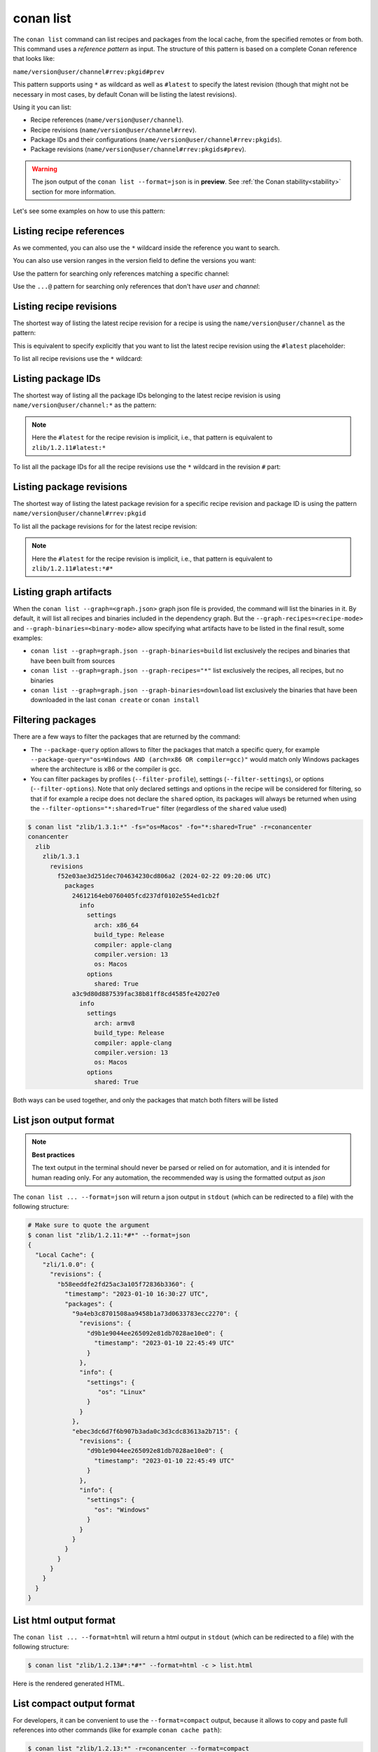 .. _reference_commands_list:

conan list
==========

.. autocommand::
    :command: conan list -h


The ``conan list`` command can list recipes and packages from the local cache, from the
specified remotes or from both. This command uses a *reference pattern* as input. The
structure of this pattern is based on a complete Conan reference that looks like:

``name/version@user/channel#rrev:pkgid#prev``

This pattern supports using ``*`` as wildcard as well as ``#latest`` to specify the latest revision
(though that might not be necessary in most cases, by default Conan will be listing the latest revisions).

Using it you can list:

* Recipe references (``name/version@user/channel``).
* Recipe revisions (``name/version@user/channel#rrev``).
* Package IDs and their configurations (``name/version@user/channel#rrev:pkgids``).
* Package revisions (``name/version@user/channel#rrev:pkgids#prev``).

.. warning::

  The json output of the ``conan list --format=json`` is in **preview**.
  See :ref:`the Conan stability<stability>` section for more information.


Let's see some examples on how to use this pattern:

Listing recipe references
-------------------------

.. code-block:: text
  :caption: *list all references on local cache*

    # Make sure to quote the argument
    $ conan list "*"
    Local Cache
      hello
        hello/2.26.1@mycompany/testing
        hello/2.20.2@mycompany/testing
        hello/1.0.4@mycompany/testing
        hello/2.3.2@mycompany/stable
        hello/1.0.4@mycompany/stable
      string-view-lite
        string-view-lite/1.6.0
      zlib
        zlib/1.2.11


.. code-block:: text
  :caption: *list all versions of a reference*

    $ conan list zlib
    Local Cache
      zlib
        zlib/1.2.11
        zlib/1.2.12


As we commented, you can also use the ``*`` wildcard inside the reference you want to
search.

.. code-block:: text
    :caption: *list all versions of a reference, equivalent to the previous one*

    # Make sure to quote the argument
    $ conan list "zlib/*"
    Local Cache
      zlib
        zlib/1.2.11
        zlib/1.2.12

You can also use version ranges in the version field to define the versions you want:

.. code-block:: text
    :caption: *list version ranges*

    # Make sure to quote the argument
    $ conan list "zlib/[<1.2.12]" -r=conancenter
    Local Cache
      zlib
        zlib/1.2.11
    $ conan list "zlib/[>1.2.11]" -r=conancenter
    Local Cache
      zlib
        zlib/1.2.12
        zlib/1.2.13

Use the pattern for searching only references matching a specific channel:

.. code-block:: text
    :caption: *list references with 'stable' channel*

    $ conan list "*/*@*/stable"
    Local Cache
      hello
        hello/2.3.2@mycompany/stable
        hello/1.0.4@mycompany/stable

Use the ``...@`` pattern for searching only references that don't have *user* and *channel*:

.. code-block:: text
    :caption: *list references without user and channel*

    $ conan list "*/*@"
    Local Cache
      string-view-lite
        string-view-lite/1.6.0
      zlib
        zlib/1.2.11

Listing recipe revisions
------------------------

The shortest way of listing the latest recipe revision for a recipe is using the
``name/version@user/channel`` as the pattern:

.. code-block:: text
    :caption: *list latest recipe revision*

    $ conan list zlib/1.2.11
    Local Cache
      zlib
        zlib/1.2.11
          revisions
            ffa77daf83a57094149707928bdce823 (2022-11-02 13:46:53 UTC)

This is equivalent to specify explicitly that you want to list the latest recipe revision
using the ``#latest`` placeholder:

.. code-block:: text
    :caption: *list latest recipe revision*

    $ conan list zlib/1.2.11#latest
    Local Cache
      zlib
        zlib/1.2.11
          revisions
            ffa77daf83a57094149707928bdce823 (2022-11-02 13:46:53 UTC)

To list all recipe revisions use the ``*`` wildcard:

.. code-block:: text
  :caption: *list all recipe revisions*

    $ conan list "zlib/1.2.11#*""
    Local Cache
      zlib
        zlib/1.2.11
          revisions
            ffa77daf83a57094149707928bdce823 (2022-11-02 13:46:53 UTC)
            8b23adc7acd6f1d6e220338a78e3a19e (2022-10-19 09:19:10 UTC)
            ce3665ce19f82598aa0f7ac0b71ee966 (2022-10-14 11:42:21 UTC)
            31ee767cb2828e539c42913a471e821a (2022-10-12 05:49:39 UTC)
            d77ee68739fcbe5bf37b8a4690eea6ea (2022-08-05 17:17:30 UTC)


Listing package IDs
-------------------

The shortest way of listing all the package IDs belonging to the latest recipe revision is
using ``name/version@user/channel:*`` as the pattern:

.. code-block:: text
  :caption: *list all package IDs for latest recipe revision*

    # Make sure to quote the argument
    $ conan list "zlib/1.2.11:*"
    Local Cache
      zlib
        zlib/1.2.11
          revisions
            d77ee68739fcbe5bf37b8a4690eea6ea (2022-08-05 17:17:30 UTC)
            packages
              d0599452a426a161e02a297c6e0c5070f99b4909
                info
                  settings
                    arch: x86_64
                    build_type: Release
                    compiler: apple-clang
                    compiler.version: 12.0
                    os: Macos
                  options
                    fPIC: True
                    shared: False
              ebec3dc6d7f6b907b3ada0c3d3cdc83613a2b715
                info
                  settings
                    arch: x86_64
                    build_type: Release
                    compiler: gcc
                    compiler.version: 11
                    os: Linux
                  options
                    fPIC: True
                    shared: False

.. note::

    Here the ``#latest`` for the recipe revision is implicit, i.e., that pattern is
    equivalent to ``zlib/1.2.11#latest:*``


To list all the package IDs for all the recipe revisions use the ``*`` wildcard in the
revision ``#`` part:

.. code-block:: text
  :caption: *list all the package IDs for all the recipe revisions*

    # Make sure to quote the argument
    $ conan list "zlib/1.2.11#*:*"
    Local Cache
      zlib
        zlib/1.2.11
          revisions
            d77ee68739fcbe5bf37b8a4690eea6ea (2022-08-05 17:17:30 UTC)
              packages
                d0599452a426a161e02a297c6e0c5070f99b4909
                  info
                    settings
                      arch: x86_64
                      build_type: Release
                      compiler: apple-clang
                      compiler.version: 12.0
                      os: Macos
                    options
                      fPIC: True
                      shared: False
            e4e1703f72ed07c15d73a555ec3a2fa1 (2022-07-04 21:21:45 UTC)
              packages
                d0599452a426a161e02a297c6e0c5070f99b4909
                  info
                    settings
                      arch: x86_64
                      build_type: Release
                      compiler: apple-clang
                      compiler.version: 12.0
                      os: Macos
                    options
                      fPIC: True
                      shared: False


Listing package revisions
-------------------------

The shortest way of listing the latest package revision for a specific recipe revision and
package ID is using the pattern ``name/version@user/channel#rrev:pkgid``

.. code-block:: text
  :caption: *list latest package revision for a specific recipe revision and package ID*

    $ conan list zlib/1.2.11#8b23adc7acd6f1d6e220338a78e3a19e:fdb823f07bc228621617c6397210a5c6c4c8807b
    Local Cache
      zlib
        zlib/1.2.11
          revisions
            8b23adc7acd6f1d6e220338a78e3a19e (2022-08-05 17:17:30 UTC)
            packages
              fdb823f07bc228621617c6397210a5c6c4c8807b
                revisions
                  4834a9b0d050d7cf58c3ab391fe32e25 (2022-11-18 12:33:31 UTC)


To list all the package revisions for for the latest recipe revision:

.. code-block:: text
  :caption: *list all the package revisions for all package-ids the latest recipe revision*

    # Make sure to quote the argument
    $ conan list "zlib/1.2.11:*#*"
    Local Cache
      zlib
        zlib/1.2.11
          revisions
            6a6451bbfcb0e591333827e9784d7dfa (2022-12-29 11:51:39 UTC)
            packages
              b1d267f77ddd5d10d06d2ecf5a6bc433fbb7eeed
                revisions
                  67bb089d9d968cbc4ef69e657a03de84 (2022-12-29 11:47:36 UTC)
                  5e196dbea832f1efee1e70e058a7eead (2022-12-29 11:47:26 UTC)
                  26475a416fa5b61cb962041623748d73 (2022-12-29 11:02:14 UTC)
              d15c4f81b5de757b13ca26b636246edff7bdbf24
                revisions
                  a2eb7f4c8f2243b6e80ec9e7ee0e1b25 (2022-12-29 11:51:40 UTC)

.. note::

    Here the ``#latest`` for the recipe revision is implicit, i.e., that pattern is
    equivalent to ``zlib/1.2.11#latest:*#*``


Listing graph artifacts
-----------------------

When the ``conan list --graph=<graph.json>`` graph json file is provided, the command will list the binaries in it.
By default, it will list all recipes and binaries included in the dependency graph. But the ``--graph-recipes=<recipe-mode>``
and ``--graph-binaries=<binary-mode>`` allow specifying what artifacts have to be listed in the final result, some examples:

- ``conan list --graph=graph.json --graph-binaries=build`` list exclusively the recipes and binaries that have been built from sources
- ``conan list --graph=graph.json --graph-recipes="*"`` list exclusively the recipes, all recipes, but no binaries
- ``conan list --graph=graph.json --graph-binaries=download`` list exclusively the binaries that have been downloaded in the last ``conan create`` or ``conan install``


Filtering packages
------------------

There are a few ways to filter the packages that are returned by the command:

* The ``--package-query`` option allows to filter the packages that match a specific query,
  for example ``--package-query="os=Windows AND (arch=x86 OR compiler=gcc)"`` would match only Windows packages
  where the architecture is x86 or the compiler is gcc.
* You can filter packages by profiles (``--filter-profile``), settings (``--filter-settings``), or options (``--filter-options``).
  Note that only declared settings and options in the recipe will be considered for filtering,
  so that if for example a recipe does not declare the ``shared`` option, its packages will always be returned when using
  the ``--filter-options="*:shared=True"`` filter (regardless of the ``shared`` value used)


.. code-block:: text

   $ conan list "zlib/1.3.1:*" -fs="os=Macos" -fo="*:shared=True" -r=conancenter
   conancenter
     zlib
       zlib/1.3.1
         revisions
           f52e03ae3d251dec704634230cd806a2 (2024-02-22 09:20:06 UTC)
             packages
               24612164eb0760405fcd237df0102e554ed1cb2f
                 info
                   settings
                     arch: x86_64
                     build_type: Release
                     compiler: apple-clang
                     compiler.version: 13
                     os: Macos
                   options
                     shared: True
               a3c9d80d887539fac38b81ff8cd4585fe42027e0
                 info
                   settings
                     arch: armv8
                     build_type: Release
                     compiler: apple-clang
                     compiler.version: 13
                     os: Macos
                   options
                     shared: True


Both ways can be used together, and only the packages that match both filters will be listed


List json output format
-----------------------

.. note::

    **Best practices**

    The text output in the terminal should never be parsed or relied on for automation, and
    it is intended for human reading only. For any automation, the recommended way is using
    the formatted output as *json*

The ``conan list ... --format=json`` will return a json output in ``stdout`` (which can be redirected to a file)
with the following structure:


.. code-block:: text

  # Make sure to quote the argument
  $ conan list "zlib/1.2.11:*#*" --format=json
  {
    "Local Cache": {
      "zli/1.0.0": {
        "revisions": {
          "b58eeddfe2fd25ac3a105f72836b3360": {
            "timestamp": "2023-01-10 16:30:27 UTC",
            "packages": {
              "9a4eb3c8701508aa9458b1a73d0633783ecc2270": {
                "revisions": {
                  "d9b1e9044ee265092e81db7028ae10e0": {
                    "timestamp": "2023-01-10 22:45:49 UTC"
                  }
                },
                "info": {
                  "settings": {
                     "os": "Linux"
                  }
                }
              },
              "ebec3dc6d7f6b907b3ada0c3d3cdc83613a2b715": {
                "revisions": {
                  "d9b1e9044ee265092e81db7028ae10e0": {
                    "timestamp": "2023-01-10 22:45:49 UTC"
                  }
                },
                "info": {
                  "settings": {
                    "os": "Windows"
                  }
                }
              }
            }
          }
        }
      }
    }
  }


List html output format
-----------------------

The ``conan list ... --format=html`` will return a html output in ``stdout`` (which can be redirected to a file)
with the following structure:

.. code-block:: text

  $ conan list "zlib/1.2.13#*:*#*" --format=html -c > list.html

Here is the rendered generated HTML.

.. image:: ../../images/conan-list-html.png


List compact output format
--------------------------

For developers, it can be convenient to use the ``--format=compact`` output, because it allows to copy and paste
full references into other commands (like for example ``conan cache path``):

.. code-block:: text

  $ conan list "zlib/1.2.13:*" -r=conancenter --format=compact
  conancenter
    zlib/1.2.13
      zlib/1.2.13#97d5730b529b4224045fe7090592d4c1%1692672717.68 (2023-08-22 02:51:57 UTC)
        zlib/1.2.13#97d5730b529b4224045fe7090592d4c1:d62dff20d86436b9c58ddc0162499d197be9de1e
          settings: Macos, x86_64, Release, apple-clang, 13
          options(diff): fPIC=True, shared=False
        zlib/1.2.13#97d5730b529b4224045fe7090592d4c1:abe5e2b04ea92ce2ee91bc9834317dbe66628206
          settings: Linux, x86_64, Release, gcc, 11
          options(diff): shared=True
        zlib/1.2.13#97d5730b529b4224045fe7090592d4c1:ae9eaf478e918e6470fe64a4d8d4d9552b0b3606
          settings: Windows, x86_64, Release, msvc, dynamic, Release, 192
          options(diff): shared=True
      ...


The ``--format=compact`` will show the list of values for ``settings``, and it will only show the differences ("diff")
for options, that is, it will compute the common denominator of options for all displayed packages, and will print
only those values that deviate from that common denominator.

